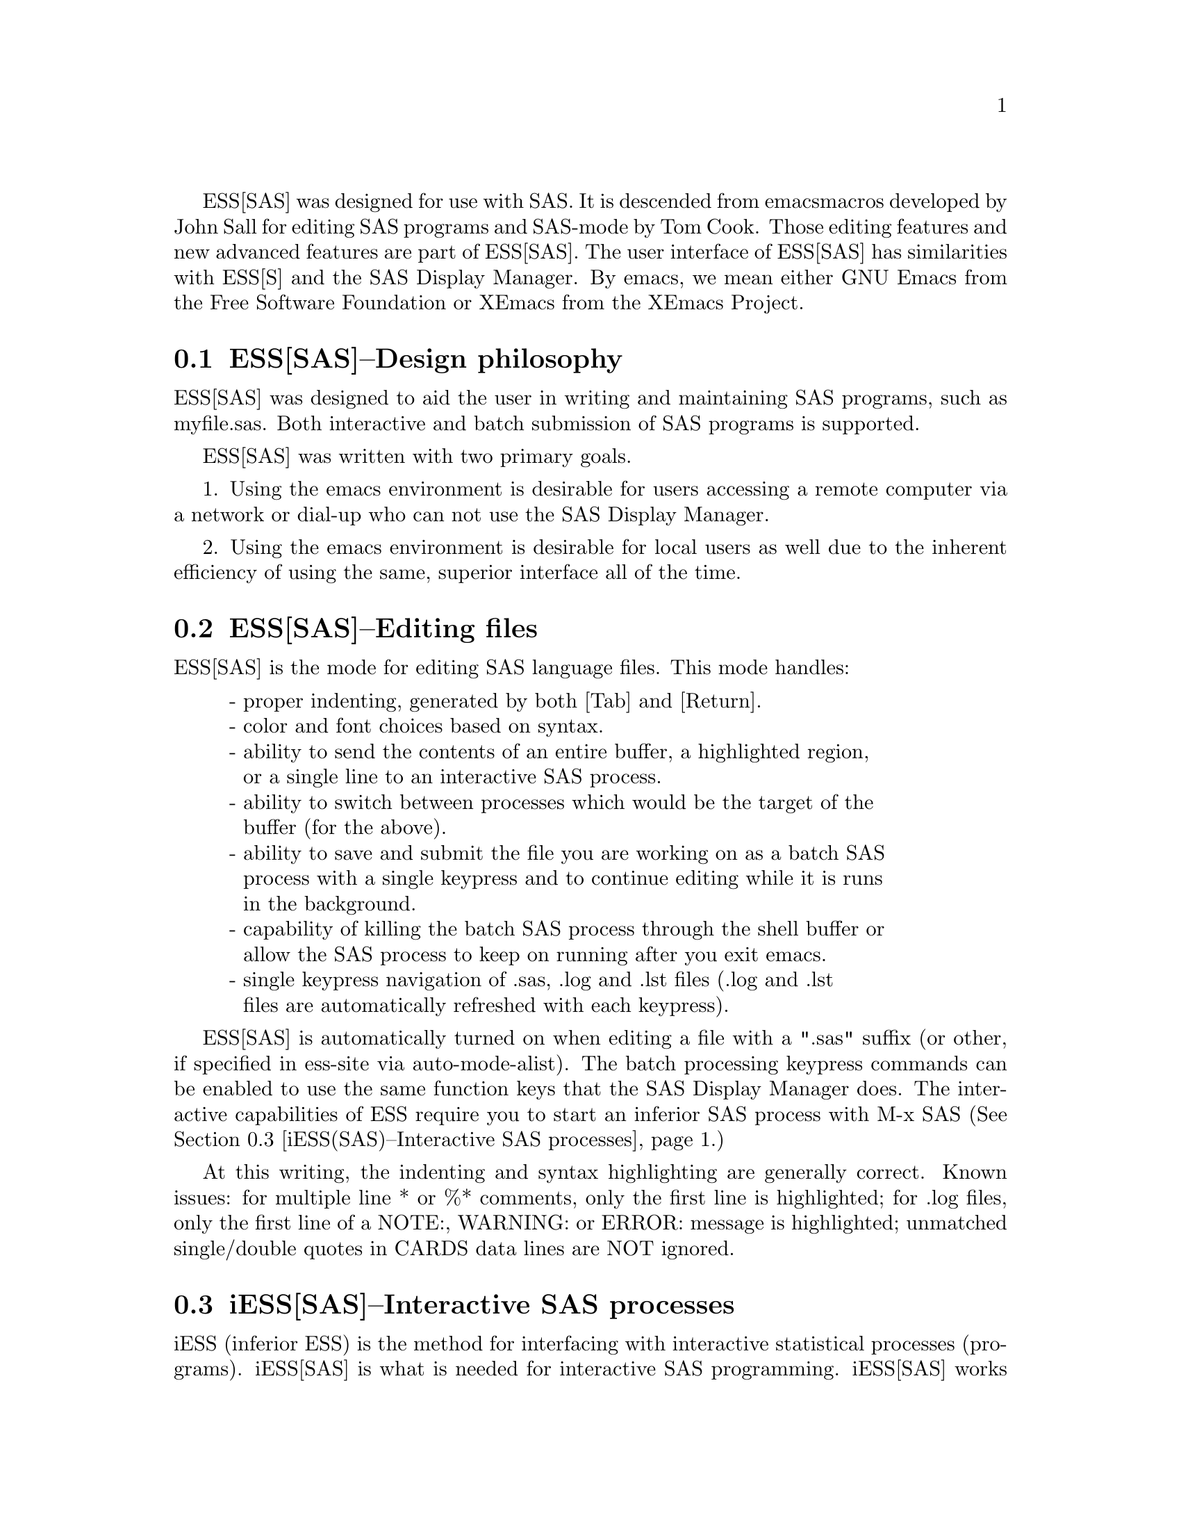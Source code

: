 
ESS[SAS] was designed for use with SAS.  It is descended from emacs 
macros developed by John Sall for editing SAS programs and SAS-mode by 
Tom Cook.  Those editing features and new advanced features are part of 
ESS[SAS].  The user interface of ESS[SAS] has similarities with ESS[S]
and the SAS Display Manager.  By emacs, we mean either GNU Emacs from 
the Free Software Foundation or XEmacs from the XEmacs Project.

@comment  node-name,  next,  previous,  up
@node ESS(SAS)--Design philosophy, ESS(SAS)--Editing files, Help for SAS, Help for SAS
@section ESS[SAS]--Design philosophy

ESS[SAS] was designed to aid the user in writing and maintaining
SAS programs, such as myfile.sas.  Both interactive and batch submission
of SAS programs is supported.   

ESS[SAS] was written with two primary goals.

1. Using the emacs environment is desirable for users accessing a remote
computer via a network or dial-up who can not use the SAS Display Manager.

2. Using the emacs environment is desirable for local users as well due to the
inherent efficiency of using the same, superior interface all of the time.

@comment  node-name,  next,  previous,  up
@node ESS(SAS)--Editing files, iESS(SAS)--Interactive SAS processes, ESS(SAS)--Design philosophy, Help for SAS
@section ESS[SAS]--Editing files

ESS[SAS] is the mode for editing SAS language files.  This mode handles:

@display
- proper indenting, generated by both [Tab] and [Return].
- color and font choices based on syntax.
- ability to send the contents of an entire buffer, a highlighted region,
  or a single line to an interactive SAS process.
- ability to switch between processes which would be the target of the
  buffer (for the above).
- ability to save and submit the file you are working on as a batch SAS
  process with a single keypress and to continue editing while it is runs
  in the background.
- capability of killing the batch SAS process through the shell buffer or
  allow the SAS process to keep on running after you exit emacs.
- single keypress navigation of .sas, .log and .lst files (.log and .lst
  files are automatically refreshed with each keypress).
@end display

ESS[SAS] is automatically turned on when editing a file with a ".sas" 
suffix (or other, if specified in ess-site via auto-mode-alist).  The batch 
processing keypress commands can be enabled to use the same function keys that the 
SAS Display Manager does.  The interactive capabilities of ESS require you to
start an inferior SAS process with M-x SAS
(@xref{iESS(SAS)--Interactive SAS processes}.)

At this writing, the indenting and syntax highlighting are generally 
correct.  Known issues:  for multiple line * or %*
comments, only the first line is highlighted; for .log files, only the first
line of a NOTE:, WARNING: or ERROR: message is highlighted; unmatched single/double
quotes in CARDS data lines are NOT ignored.

@comment  node-name,  next,  previous,  up
@node  iESS(SAS)--Interactive SAS processes, ESS(SAS)--Batch SAS processes, ESS(SAS)--Editing files, Help for SAS
@section iESS[SAS]--Interactive SAS processes

iESS (inferior ESS) is the method for interfacing with interactive
statistical processes (programs).  iESS[SAS] is what is needed for
interactive SAS programming.  iESS[SAS] works best
with the following settings for SAS command-line options 
(the default of inferior-SAS-args):

@example
-stdio -linesize 80 -noovp -nosyntaxcheck
@end example

@display
-stdio          required to make the redirection of stdio work
-linesize 80    keeps output lines from folding on standard terminals
-noovp          prevents error messages from printing 3 times
-nosyntaxcheck  permits recovery after syntax errors
@end display

To start up iESS[SAS] mode, use:
@example
   M-x SAS
@end example

The *SAS:1.log* buffer in ESStr mode corresponds to the file
myfile.log in SAS batch usage and to the "SAS: LOG" window in the SAS
Display Manager.  All commands submitted to SAS, informative
messages, warnings, and errors appear here.

The *SAS:1.lst* buffer in ESSlst mode corresponds to the file
myfile.lst in SAS batch usage and to the "SAS: OUTPUT" window in the
SAS Display Manager.  All data related printed output from the
PROCs appear in this window.

The iESS [SAS:1] buffer exists solely as a communications buffer.
Files are edited in the myfile.sas buffer.  The C-c C-r key in
ESS[SAS] is the functional equivalent of bringing a file into the
"SAS: PROGRAM EDITOR" window followed by the 'Local' 'Submit' menu
commands.  The user should never use this buffer directly.

@c DANGER Will Robinson!
@c We plan to add
@c @display
@c - The ability to request help from a process for variables and
@c   functions, and to have the results sent into a separate buffer.
@c - completion of object names and file names.
@c @end display

Troubleshooting: @xref{iESS(SAS)--Common problems}.

@comment  node-name,  next,  previous,  up
@node  ESS(SAS)--Batch SAS processes, ESS(SAS)--Function keys for batch processing, iESS(SAS)--Interactive SAS processes, Help for SAS
@section ESS[SAS]--Batch SAS processes

Submission of a SAS batch job is dependent on your environment.  
ess-sas-submit-method is determined by your operating system and your shell.
It defaults to 'sh unless you are running Windows or Mac Classic.  Under Windows,
it will default to 'sh if you are using bash for your shell rather than
MS-DOS ('ms-dos).  On Mac OS X, it will default to 'sh, but under Mac Classic 
AppleScript is used ('apple-script).  You will also set this to 'sh if the SAS batch 
job needs to run on a remote machine rather than your local machine.  This works
transparently if you are editing the remote file via ange-ftp/EFS or tramp.  
However, if you are editing the file locally and transferring it back and forth
with Kermit, you need some additional steps.  First of all, start Kermit locally
before remotely logging in.  Open a local copy of the file with the 
ess-kermit-prefix character prepended (the default is "#").  Execute the command 
ess-kermit-get which brings the contents of the remote file into your local copy.  
Also, note that the remote Kermit command is defined by ess-kermit-command.  

The command used by the SUBMIT function key (F3 or F8) to submit a batch SAS 
job, whether local or remote, is ess-sas-submit-command which defaults to sas-program.  sas-program is 
"invoke SAS using program file" for Mac Classic and "sas" otherwise.  However, 
you may have to alter ess-sas-submit-command for a particular program, so it is 
defined as buffer-local (conveniently, you can set it in Local Variables: at 
the end of your program).  The command line is also made of 
ess-sas-submit-pre-command, ess-sas-submit-post-command and 
ess-sas-submit-command-options (the last of which is also buffer-local).
Here are some examples for your .emacs file (you may also use 
M-x customize-variable with):
@example
(setq ess-sas-submit-pre-command "nohup")                 ;'sh default
(setq ess-sas-submit-post-command "-rsasuser &")          ;'sh default
(setq ess-sas-submit-command "/usr/local/sas/sas")        ;'sh example
(setq ess-sas-submit-pre-command "start")                 ;'ms-dos default
(setq ess-sas-submit-post-command "-rsasuser -icon")      ;'ms-dos default
(setq ess-sas-submit-command "c:/progra~1/sas/sas.exe")   ;Windows example
(setq ess-sas-submit-command "c:\\progra~1\\sas\\sas.exe");Windows example
@end example

There is a built-in delay before a batch SAS job is submitted when using
a Unix shell under Windows.  This is necessary in many cases 
since the shell might not be ready to receive a command.  This delay is 
currently set high enough so as not to be a problem.  But,
there may be cases when it needs to be set higher, or could be set much
lower to speed things up.  You can over-ride the default in your .emacs
file by:
@example
(setq ess-sleep-for 0.2)
@end example

@comment  node-name,  next,  previous,  up
@node  ESS(SAS)--Function keys for batch processing, ESS(SAS)--TAB key, ESS(SAS)--Batch SAS processes, Help for SAS
@section ESS[SAS]--Function keys for batch processing

The setup of function keys for SAS batch processing
is unavoidably complex, but the usage of function keys is simple.  
There are five distinct options:

Option 1 (default).  Function keys in ESS[SAS] are not bound to elisp commands.
This is in accordance with the GNU Elisp Coding Standards (GECS) which do 
not allow function keys to be bound so that they are available to the user.

Options 2-5.  Since GECS does not allow function keys to be bound by modes,
these keys are often unused.  So, ESS[SAS] provides
users with the option of binding elisp commands to these keys.  Users 
who are familiar with SAS will, most likely, want to duplicate the function
key capabilities of the SAS Display Manager.  There are four options (noted
in parentheses below).

@enumerate a
@item
SAS provides different function key definitions with its Unix (2, 4) and 
Windows (3, 5) products; ESS can use either.
@item
The ESS[SAS] function key definitions can be active in all buffers
(global: 4, 5) or limited (local: 2, 3) only to buffers with files that are
associated with ESS[SAS] as defined in your auto-mode-alist.
@end enumerate

The distinction between local and global is subtle.  If you want
the ESS[SAS] definitions to work when you are in the *shell* buffer or when
editing files other than the file extensions that ESS[SAS] recognizes, you
will most likely want to use the global definitions.
If you want your function keys to understand SAS batch commands when you
are editing SAS files, and to behave normally when editing other files,
then you will choose the local definitions.  The option can be chosen by 
the person installing ESS for a site or by an individual.

@enumerate a
@item
For a site installation or an individual, uncomment ONLY ONE of the 
following lines in your ess-site.el!
ESS[SAS] Function keys are available in ESS[SAS] if you
uncomment either 2 or 3 and in all modes if you uncomment 4 or 5:
@example
;;2; (setq ess-sas-local-unix-keys t)
;;3; (setq ess-sas-local-pc-keys t)
;;4; (setq ess-sas-global-unix-keys t)
;;5; (setq ess-sas-global-pc-keys t)
@end example

The names -unix- and -pc- have nothing to do with the operating system
that you are running.  Rather, they mimic the definitions that the SAS
Display Manager uses by default on those platforms.

@item
If your site installation has configured the keys contrary to your 
liking, say 2, you must turn it off before selecting a different 
option, say 3.  
@example 
 (load "ess-site")
 (setq ess-sas-local-unix-keys nil) ;;2
 (setq ess-sas-local-pc-keys t)     ;;3
@end example
@end enumerate

Finally, we get to what the function keys actually do.  You may recognize
some of the Short Names as SAS Display Manager commands (they
are in all capitals).

@display
Unix PC   Short Name    Long Description

F2   F2   refresh       revert the current buffer with the file of the 
                        same name if the file is newer than the buffer

F3   F8   SUBMIT        save the current .sas file (which is either the
                        .sas file in the current buffer or the .sas
                        file associated with the .lst or .log file in the
                        current buffer) and submit the file as a batch 
                        SAS job

F4   F5   PROGRAM       switch buffer to .sas file

F5   F6   LOG           switch buffer to .log file, `refresh' and goto 
                        next error message, if any

F6   F7   OUTPUT        switch buffer to .lst file and `refresh'

F7   F4   filetype-1    switch buffer to filetype-1 (defaults to .txt) 
                        file and `refresh'

F8   F3   shell         switch buffer to shell

F9   F9   VIEWTABLE     open an interactive FSEDIT/FSBROWSE session
                        on the SAS dataset near point

F10  F10  toggle-log    toggle ESS[SAS] for .log files; may be useful
                        for certain debugging situations

F11  F11  filetype-2    switch buffer to filetype-2 (defaults to .dat) 
                        file and `refresh'

F12  F12  viewgraph     open a GSASFILE near point for viewing either
                        in emacs or with an external viewer

C-F3 C-F8 submit-region    write region to ess-temp.sas and submit

C-F5 C-F6 append-to-log    append ess-temp.log to the current .log file

C-F6 C-F7 append-to-output append ess-temp.lst to the current .lst file
@end display

SUBMIT, PROGRAM, LOG and OUTPUT need no further explanation since
they mimic the SAS Display Manager function key definitions.  However, six 
other keys have been provided for convenience and are described below.

`shell' switches you to the *shell* buffer where you can interact with
your operating system.  This is especially helpful if you would like to 
kill a SAS batch job.  You can specify a different buffer name to 
associate with a SAS batch job (besides *shell*) with the buffer-local 
variable ess-sas-shell-buffer.  This allows you to have multiple 
buffers running SAS batch jobs on multiple local/remote computers
that may rely on different methods specified by the buffer-local variable
ess-sas-submit-method.

F2 performs the `refresh' operation on the current buffer.  `refresh' 
compares the buffer's last modified date/time with the file's last
modified date/time and replaces the buffer with the file if the file is newer.  
This is the same operation that is automatically performed when LOG, OUTPUT, 
`filetype-1' or `filetype-2' are pressed.

`filetype-1' switches you to a file with the same file name as your .sas file, 
but with a different extension (.txt by default) and performs `refresh'.  
You can over-ride the default extension; for example in your .emacs file:  
@example
(setq ess-sas-suffix-1 "csv") ; for example
@end example

F9 will prompt you for the name of a permanent SAS dataset near point to be opened
for viewing by PROC FSEDIT.  You can control the SAS batch command-line with
ess-sas-data-view-submit-options.  For controlling the SAS batch commands, you have 
the global variables ess-sas-data-view-libname and ess-sas-data-view-fsview-command 
as well as the buffer-local variable ess-sas-data-view-fsview-statement.  If
you have your SAS LIBNAMEs defined in autoexec.sas, then the defaults for
these variables should be sufficient.

F10 toggles ESS[SAS] mode for .log files which is off by default (technically, 
it is SAS-log-mode, but it looks the same).  The syntax highlighting can be 
helpful in certain debugging situations, but large .log files may take a long 
time to highlight.  

F11 is the same as `filetype-1' except it is .dat by default.  

F12 will prompt you for the name of a GSASFILE near point to be opened for viewing either with
emacs or with an external viewer.  Depending on your version of emacs and
the operating system you are using, emacs may support .gif and .jpg files
internally.  You may need to change the following two variables for your
own situation:
@example
(setq ess-sas-graph-suffix-regexp "[.]\\(e?ps\\|gif\\|jpe?g\\|tiff?\\)")
(setq ess-sas-image-viewer "kodakimg") ;; Windows external viewer
@end example

@comment  node-name,  next,  previous,  up
@node  ESS(SAS)--TAB key, ESS(SAS)--Usage scenarios, ESS(SAS)--Function keys for batch processing, Help for SAS
@section ESS[SAS]--TAB key

Two options.  The TAB key is bound by default to sas-indent-line.  This function is
used to syntactically indent SAS code so PROC and RUN are in the left
margin, other statements are indented 4 spaces from the margin,
continuation lines are indented 4 spaces in from the beginning column
of that statement.  This is the type of functionality that emacs
provides in most programming language modes.  This functionality is
equivalent to uncommenting the following line in ess-site.el:
@example
(setq ess-sas-edit-keys-toggle 0)
@end example

ESS provides an alternate behavior for the TAB key that makes it
behave as it does in other editors, i.e. move the cursor to the
next tab stop.  The alternate behavior also provides a backwards TAB,  
C-TAB, that moves the cursor to the tab stop to the left and deletes
any characters between them.  This functionality is obtained by uncommenting the
following line in ess-site.el:
@example
(setq ess-sas-edit-keys-toggle 1)
@end example
Under the alternate behavior, the TAB key is bound to tab-to-tab-stop
and the tab stops are set at multiples of sas-indent-width.

@comment  node-name,  next,  previous,  up
@node   ESS(SAS)--Usage scenarios, iESS(SAS)--Common problems, ESS(SAS)--TAB key, Help for SAS
@section ESS[SAS]--Usage scenarios

We present one scenario for using ESS to interact with SAS (comments 
are prefixed by "##").

SAS Batch (ess-sas-global-unix-keys shown with
    ess-sas-global-pc-keys denoted by -pc- comments)
@example
    ## Find the file you want to work with
    C-x C-f myfile.sas
    ## myfile.sas will be in ESS[SAS] mode

    ## Edit as appropriate, then save and submit the batch SAS job.
    ## -pc- F8
    F3

    ## The job runs in the shell buffer while you continue to edit 
    ## myfile.sas.  If ess-sas-submit-method is 'sh, then the 
    ## message buffer will display the shell notification when the 
    ## job is complete.  The 'sh setting also allows you to 
    ## terminate the SAS batch job before it is finished.
    ## -pc- F3
    F8

    ## Terminating a SAS batch job; typing in the *shell* buffer.
    kill %1

    ## You may want to visit the .log (whether the job is still running 
    ## or it is finished) and check for error messages.  The .log will be
    ## refreshed and you will be placed in it's buffer.  You will be 
    ## taken to the 1st error message after the cursor, if any.  
    ## -pc- F6
    F5

    ## Goto the next error message, if any.
    ## -pc- F6
    F5

    ## Now, refresh the .lst and go to it's buffer.
    ## -pc- F7
    F6

    ## If you wish to make changes, go to the .sas file with
    ## -pc- F5
    F4

    ## Make your editing changes and submit again.
    ## -pc- F8
    F3
@end example

Interactive SAS
@example
    ## Find the file you want to work with
    C-x C-f myfile.sas
    ## myfile.sas will be in ESS[SAS] mode

    ## Edit as appropriate, and then start up SAS with the cursor in
    ## the myfile.sas buffer
    M-x SAS

    ## Four buffers will appear on screen:
    ## myfile.sas  in  ESS[SAS]        mode # your source file
    ## *SAS:1*     in  iESS [SAS:1]    mode # ESS communication buffer
    ## *SAS:1.log* in  Shell [] ESStr  mode # SAS log information
    ## *SAS:1.lst* in  Shell [] ESSlst mode # SAS listing information

    ## If you would prefer each of the four buffers to appear in its
    ## own individual frame, you can arrange for that.  Place the
    ## cursor in the buffer displaying myfile.sas.  Enter the
    ## sequence:
    C-c C-w

    ## The cursor will normally be in buffer myfile.sas.
    ## If not, put it there:
    C-x b myfile.sas

    ## Send regions, lines, or the entire file contents to SAS
    ## (regions are most useful).  A highlighted region will normally
    ## begin with the keywords 'DATA' or 'PROC' and end with the
    ## keyword 'RUN;'
    C-c C-r

    ## Information appears in the log buffer, analysis results in the
    ## listing buffer.  In case of errors, make the corrections in the
    ## myfile.sas buffer and resubmit with another C-c C-r

    ## PROC GPLOT graphs will normally be produced in a postscript
    ## file and be viewed later.  Include the lines
    /* required gsoptions for batch files */
    /* comment out these lines for interactive use on X-terminals*/
    filename grafout 'temp.ps';
    goptions device=ps gsfname=grafout gsfmode=append gaccess=sasgastd;
    ## in myfile.sas.

    ## PROC PLOT graphs can be viewed in the listing buffer.  You may
    ## wish to control the vertical spacing to allow the entire plot
    ## to be visible on screen, for example, by
    proc plot; plot a*b / vpos=25;

    ## At the end of the session you may save the log and listing
    ## buffers with the usual C-x C-s commands.  You will be prompted
    ## for a file name.  Typically, the names myfile.log and mfile.lst
    ## will be used.  You will almost certainly want to edit the saved
    ## files before including them in a report.  The files are
    ## read-only by default.  You can make them writable by the emacs
    ## command C-x C-q.

    ## At the end of the session, the input file myfile.sas will
    ## typically have been revised.  You can save it.  It can be used
    ## later as the beginning of another iESS[SAS] session.  It can
    ## also be used as a batch input file to SAS.

    ## The *SAS:1* buffer is strictly for ESS use.  The user should
    ## never need to read it or write to it.  Refer to the .lst and
    ## .log buffers for monitoring output!
@end example

@comment  node-name,  next,  previous,  up
@node   iESS(SAS)--Common problems, ESS(SAS)--MS Windows, ESS(SAS)--Usage scenarios, Help for SAS
@section iESS[SAS]--Common problems

@display
1. iESS[SAS] does not work on Windows.  In order to run SAS inside
   an emacs buffer, it is necessary to start SAS with the -stdio option.
   SAS does not support the -stdio option on Windows.

2. If M-x SAS gives errors upon startup, check the following:
   - you are running Windows:  see 1.
   - ess-sas-sh-command (in the ESS source directory) needs to be
     executable (solution: "chmod ugo+rx ess-sas-sh-command").
   - sas isn't in your executable path (verify using "which sas" from
     a shell command-line)

3. M-x SAS starts SAS Display Manager.  Probably, the command "sas" 
   on your system calls a shell script.  

   Change the line in ess-sas-sh-command file from:
   @example
sas </dev/tty 1>$stdout 2>$stderr $@
   @end example
   to the correct path name of the sas executable, for example:
   @example
/usr/local/sas612/sas </dev/tty 1>$stdout 2>$stderr $@
   @end example
   To find the sas exectuable, you can execute the unix command:
   @example
find / -name sas -print
   @end example
   and expect a response similar to the following
   @example
/usr/local/sas612/sas
   @end example
@end display

@comment  node-name,  next,  previous,  up
@node   ESS(SAS)--MS Windows, , iESS(SAS)--Common problems, Help for SAS
@section ESS[SAS]--MS Windows

@itemize @bullet
@item
iESS[SAS] does not work on Windows.  @xref{iESS(SAS)--Common problems}.

@item
ESS[SAS] mode for editing SAS language files works very well.
@xref{ESS(SAS)--Editing files}.

@item
There are two execution options for SAS on Windows.
You can use batch.  @xref{ESS(SAS)--Batch SAS processes}.

Or you can mark regions with the mouse and submit the code with
`submit-region' or paste them into SAS Display Manager.

@end itemize
